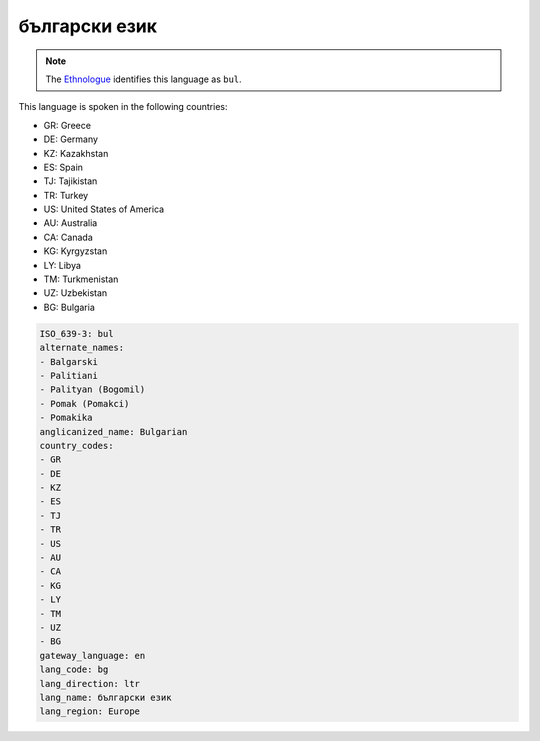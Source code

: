 .. _bg:

български език
===========================

.. note:: The `Ethnologue <https://www.ethnologue.com/language/bul>`_ identifies this language as ``bul``.

This language is spoken in the following countries:

* GR: Greece
* DE: Germany
* KZ: Kazakhstan
* ES: Spain
* TJ: Tajikistan
* TR: Turkey
* US: United States of America
* AU: Australia
* CA: Canada
* KG: Kyrgyzstan
* LY: Libya
* TM: Turkmenistan
* UZ: Uzbekistan
* BG: Bulgaria

.. code-block:: yaml

    ISO_639-3: bul
    alternate_names:
    - Balgarski
    - Palitiani
    - Palityan (Bogomil)
    - Pomak (Pomakci)
    - Pomakika
    anglicanized_name: Bulgarian
    country_codes:
    - GR
    - DE
    - KZ
    - ES
    - TJ
    - TR
    - US
    - AU
    - CA
    - KG
    - LY
    - TM
    - UZ
    - BG
    gateway_language: en
    lang_code: bg
    lang_direction: ltr
    lang_name: български език
    lang_region: Europe
    

